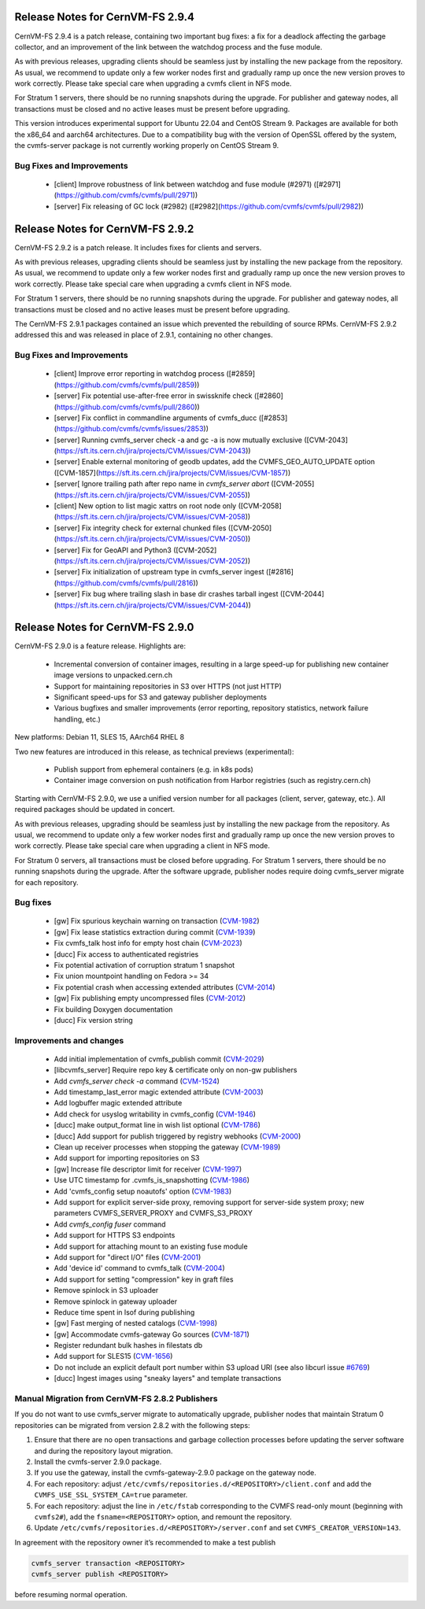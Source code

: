 Release Notes for CernVM-FS 2.9.4
=================================

CernVM-FS 2.9.4 is a patch release, containing two important bug fixes: a fix for
a deadlock affecting the garbage collector, and an improvement of the link between
the watchdog process and the fuse module.

As with previous releases, upgrading clients should be seamless just by
installing the new package from the repository. As usual, we recommend to update
only a few worker nodes first and gradually ramp up once the new version proves
to work correctly. Please take special care when upgrading a cvmfs client in NFS
mode.

For Stratum 1 servers, there should be no running snapshots during the upgrade.
For publisher and gateway nodes, all transactions must be closed and no active
leases must be present before upgrading.

This version introduces experimental support for Ubuntu 22.04 and CentOS Stream 9. Packages are available for both the x86_64 and aarch64 architectures. Due to a compatibility bug with the version of OpenSSL offered by the system, the cvmfs-server package is not currently working properly on CentOS Stream 9.

Bug Fixes and Improvements
--------------------------

  * [client] Improve robustness of link between watchdog and fuse module (#2971)
    ([#2971](https://github.com/cvmfs/cvmfs/pull/2971))
  * [server] Fix releasing of GC lock (#2982)
    ([#2982](https://github.com/cvmfs/cvmfs/pull/2982))


Release Notes for CernVM-FS 2.9.2
=================================

CernVM-FS 2.9.2 is a patch release. It includes fixes for clients and servers.

As with previous releases, upgrading clients should be seamless just by
installing the new package from the repository. As usual, we recommend to update
only a few worker nodes first and gradually ramp up once the new version proves
to work correctly. Please take special care when upgrading a cvmfs client in NFS
mode.

For Stratum 1 servers, there should be no running snapshots during the upgrade.
For publisher and gateway nodes, all transactions must be closed and no active
leases must be present before upgrading.

The CernVM-FS 2.9.1 packages contained an issue which prevented the rebuilding of source RPMs. CernVM-FS 2.9.2 addressed this and was released in place of 2.9.1, containing no other changes.

Bug Fixes and Improvements
--------------------------

  * [client] Improve error reporting in watchdog process
    ([#2859](https://github.com/cvmfs/cvmfs/pull/2859))
  * [server] Fix potential use-after-free error in swissknife check
    ([#2860](https://github.com/cvmfs/cvmfs/pull/2860))
  * [server] Fix conflict in commandline arguments of cvmfs_ducc
    ([#2853](https://github.com/cvmfs/cvmfs/issues/2853))
  * [server] Running cvmfs_server check -a and gc -a is now mutually exclusive
    ([CVM-2043](https://sft.its.cern.ch/jira/projects/CVM/issues/CVM-2043))
  * [server] Enable external monitoring of geodb updates, add the
    CVMFS_GEO_AUTO_UPDATE option
    ([CVM-1857](https://sft.its.cern.ch/jira/projects/CVM/issues/CVM-1857))
  * [server[ Ignore trailing path after repo name in `cvmfs_server abort`
    ([CVM-2055](https://sft.its.cern.ch/jira/projects/CVM/issues/CVM-2055))
  * [client] New option to list magic xattrs on root node only
    ([CVM-2058](https://sft.its.cern.ch/jira/projects/CVM/issues/CVM-2058))
  * [server] Fix integrity check for external chunked files
    ([CVM-2050](https://sft.its.cern.ch/jira/projects/CVM/issues/CVM-2050))
  * [server] Fix for GeoAPI and Python3
    ([CVM-2052](https://sft.its.cern.ch/jira/projects/CVM/issues/CVM-2052))
  * [server] Fix initialization of upstream type in cvmfs_server ingest
    ([#2816](https://github.com/cvmfs/cvmfs/pull/2816))
  * [server] Fix bug where trailing slash in base dir crashes tarball ingest
    ([CVM-2044](https://sft.its.cern.ch/jira/projects/CVM/issues/CVM-2044))


Release Notes for CernVM-FS 2.9.0
=================================

CernVM-FS 2.9.0 is a feature release. Highlights are:

  * Incremental conversion of container images, resulting in a large speed-up for
    publishing new container image versions to unpacked.cern.ch

  * Support for maintaining repositories in S3 over HTTPS (not just HTTP)

  * Significant speed-ups for S3 and gateway publisher deployments

  * Various bugfixes and smaller improvements (error reporting, repository
    statistics, network failure handling, etc.)

New platforms: Debian 11, SLES 15, AArch64 RHEL 8

Two new features are introduced in this release, as technical previews (experimental):

  * Publish support from ephemeral containers (e.g. in k8s pods)

  * Container image conversion on push notification from Harbor registries (such as registry.cern.ch)

Starting with CernVM-FS 2.9.0, we use a unified version number for all packages (client, server, gateway, etc.). All required packages should be updated in concert.

As with previous releases, upgrading should be seamless just by installing the new package from the repository. As usual, we recommend to update only a few worker nodes first and gradually ramp up once the new version proves to work correctly. Please take special care when upgrading a client in NFS mode.

For Stratum 0 servers, all transactions must be closed before upgrading. For Stratum 1 servers, there should be no running snapshots during the upgrade. After the software upgrade, publisher nodes require doing cvmfs_server migrate for each repository.

Bug fixes
---------

  * [gw] Fix spurious keychain warning on transaction (`CVM-1982 <https://sft.its.cern.ch/jira/browse/CVM-1982>`_)
  * [gw] Fix lease statistics extraction during commit (`CVM-1939 <https://sft.its.cern.ch/jira/browse/CVM-1939>`_)
  * Fix cvmfs_talk host info for empty host chain (`CVM-2023 <https://sft.its.cern.ch/jira/browse/CVM-2023>`_)
  * [ducc] Fix access to authenticated registries
  * Fix potential activation of corruption stratum 1 snapshot
  * Fix union mountpoint handling on Fedora >= 34
  * Fix potential crash when accessing extended attributes (`CVM-2014 <https://sft.its.cern.ch/jira/browse/CVM-2014>`_)
  * [gw] Fix publishing empty uncompressed files (`CVM-2012 <https://sft.its.cern.ch/jira/browse/CVM-2012>`_)
  * Fix building Doxygen documentation
  * [ducc] Fix version string

Improvements and changes
------------------------

  * Add initial implementation of cvmfs_publish commit (`CVM-2029 <https://sft.its.cern.ch/jira/browse/CVM-2029>`_)
  * [libcvmfs_server] Require repo key & certificate only on non-gw publishers
  * Add `cvmfs_server check -a` command (`CVM-1524 <https://sft.its.cern.ch/jira/browse/CVM-1524>`_)
  * Add timestamp_last_error magic extended attribute (`CVM-2003 <https://sft.its.cern.ch/jira/browse/CVM-2003>`_)
  * Add logbuffer magic extended attribute
  * Add check for usyslog writability in cvmfs_config (`CVM-1946 <https://sft.its.cern.ch/jira/browse/CVM-1946>`_)
  * [ducc] make output_format line in wish list optional (`CVM-1786 <https://sft.its.cern.ch/jira/browse/CVM-1786>`_)
  * [ducc] Add support for publish triggered by registry webhooks (`CVM-2000 <https://sft.its.cern.ch/jira/browse/CVM-2000>`_)
  * Clean up receiver processes when stopping the gateway (`CVM-1989 <https://sft.its.cern.ch/jira/browse/CVM-1989>`_)
  * Add support for importing repositories on S3
  * [gw] Increase file descriptor limit for receiver (`CVM-1997 <https://sft.its.cern.ch/jira/browse/CVM-1997>`_)
  * Use UTC timestamp for .cvmfs_is_snapshotting (`CVM-1986 <https://sft.its.cern.ch/jira/browse/CVM-1986>`_)
  * Add 'cvmfs_config setup noautofs' option (`CVM-1983 <https://sft.its.cern.ch/jira/browse/CVM-1983>`_)
  * Add support for explicit server-side proxy, removing support for server-side
    system proxy; new parameters CVMFS_SERVER_PROXY and CVMFS_S3_PROXY
  * Add `cvmfs_config fuser` command
  * Add support for HTTPS S3 endpoints
  * Add support for attaching mount to an existing fuse module
  * Add support for "direct I/O" files (`CVM-2001 <https://sft.its.cern.ch/jira/browse/CVM-2001>`_)
  * Add 'device id' command to cvmfs_talk (`CVM-2004 <https://sft.its.cern.ch/jira/browse/CVM-2004>`_)
  * Add support for setting "compression" key in graft files
  * Remove spinlock in S3 uploader
  * Remove spinlock in gateway uploader
  * Reduce time spent in lsof during publishing
  * [gw] Fast merging of nested catalogs (`CVM-1998 <https://sft.its.cern.ch/jira/browse/CVM-1998>`_)
  * [gw] Accommodate cvmfs-gateway Go sources (`CVM-1871 <https://sft.its.cern.ch/jira/browse/CVM-1871>`_)
  * Register redundant bulk hashes in filestats db
  * Add support for SLES15 (`CVM-1656 <https://sft.its.cern.ch/jira/browse/CVM-1656>`_)
  * Do not include an explicit default port number within S3 upload URI
    (see also libcurl issue `#6769 <https://github.com/curl/curl/issues/6769>`_)
  * [ducc] Ingest images using "sneaky layers" and template transactions


Manual Migration from CernVM-FS 2.8.2 Publishers
------------------------------------------------

If you do not want to use cvmfs_server migrate to automatically upgrade, publisher nodes that maintain Stratum 0 repositories can be migrated from version 2.8.2 with the following steps:

1. Ensure that there are no open transactions and garbage collection processes before updating the server software and during the repository layout migration.

2. Install the cvmfs-server 2.9.0 package.

3. If you use the gateway, install the cvmfs-gateway-2.9.0 package on the gateway node.

4. For each repository: adjust ``/etc/cvmfs/repositories.d/<REPOSITORY>/client.conf`` and add the ``CVMFS_USE_SSL_SYSTEM_CA=true`` parameter.

5. For each repository: adjust the line in ``/etc/fstab`` corresponding to the CVMFS read-only mount (beginning with ``cvmfs2#``), add the ``fsname=<REPOSITORY>`` option, and remount the repository.

6. Update ``/etc/cvmfs/repositories.d/<REPOSITORY>/server.conf`` and set ``CVMFS_CREATOR_VERSION=143``.

In agreement with the repository owner it’s recommended to make a test publish

.. code-block::

    cvmfs_server transaction <REPOSITORY>
    cvmfs_server publish <REPOSITORY>

before resuming normal operation.
